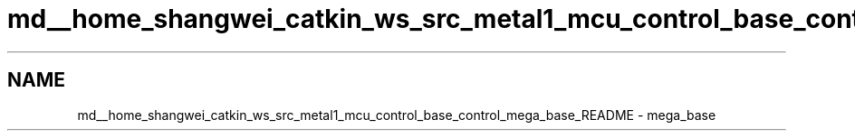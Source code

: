 .TH "md__home_shangwei_catkin_ws_src_metal1_mcu_control_base_control_mega_base_README" 3 "Sat Jul 9 2016" "angelbot" \" -*- nroff -*-
.ad l
.nh
.SH NAME
md__home_shangwei_catkin_ws_src_metal1_mcu_control_base_control_mega_base_README \- mega_base 


